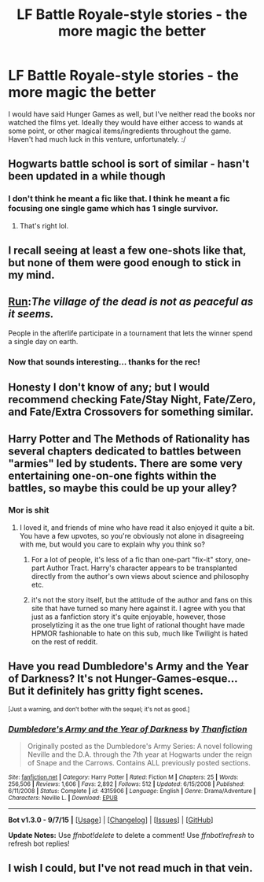 #+TITLE: LF Battle Royale-style stories - the more magic the better

* LF Battle Royale-style stories - the more magic the better
:PROPERTIES:
:Author: Ihateseatbelts
:Score: 14
:DateUnix: 1442681244.0
:DateShort: 2015-Sep-19
:FlairText: Request
:END:
I would have said Hunger Games as well, but I've neither read the books nor watched the films yet. Ideally they would have either access to wands at some point, or other magical items/ingredients throughout the game. Haven't had much luck in this venture, unfortunately. :/


** Hogwarts battle school is sort of similar - hasn't been updated in a while though
:PROPERTIES:
:Author: TurtlePig
:Score: 7
:DateUnix: 1442704278.0
:DateShort: 2015-Sep-20
:END:

*** I don't think he meant a fic like that. I think he meant a fic focusing one single game which has 1 single survivor.
:PROPERTIES:
:Author: Manicial
:Score: 7
:DateUnix: 1442716289.0
:DateShort: 2015-Sep-20
:END:

**** That's right lol.
:PROPERTIES:
:Author: Ihateseatbelts
:Score: 2
:DateUnix: 1442752449.0
:DateShort: 2015-Sep-20
:END:


** I recall seeing at least a few one-shots like that, but none of them were good enough to stick in my mind.
:PROPERTIES:
:Author: turbinicarpus
:Score: 3
:DateUnix: 1442705706.0
:DateShort: 2015-Sep-20
:END:


** [[http://www.harrypotterfanfiction.com/viewstory.php?psid=313068][Run]]:/The village of the dead is not as peaceful as it seems./

People in the afterlife participate in a tournament that lets the winner spend a single day on earth.
:PROPERTIES:
:Author: PsychoGeek
:Score: 3
:DateUnix: 1442720941.0
:DateShort: 2015-Sep-20
:END:

*** Now that sounds interesting... thanks for the rec!
:PROPERTIES:
:Author: Ihateseatbelts
:Score: 1
:DateUnix: 1442752530.0
:DateShort: 2015-Sep-20
:END:


** Honesty I don't know of any; but I would recommend checking Fate/Stay Night, Fate/Zero, and Fate/Extra Crossovers for something similar.
:PROPERTIES:
:Author: Thsle
:Score: 2
:DateUnix: 1442718739.0
:DateShort: 2015-Sep-20
:END:


** Harry Potter and The Methods of Rationality has several chapters dedicated to battles between "armies" led by students. There are some very entertaining one-on-one fights within the battles, so maybe this could be up your alley?
:PROPERTIES:
:Author: CarDas
:Score: 3
:DateUnix: 1442705858.0
:DateShort: 2015-Sep-20
:END:

*** Mor is shit
:PROPERTIES:
:Author: SilenceoftheSamz
:Score: 3
:DateUnix: 1442717772.0
:DateShort: 2015-Sep-20
:END:

**** I loved it, and friends of mine who have read it also enjoyed it quite a bit. You have a few upvotes, so you're obviously not alone in disagreeing with me, but would you care to explain why you think so?
:PROPERTIES:
:Author: CarDas
:Score: 3
:DateUnix: 1442728392.0
:DateShort: 2015-Sep-20
:END:

***** For a lot of people, it's less of a fic than one-part "fix-it" story, one-part Author Tract. Harry's character appears to be transplanted directly from the author's own views about science and philosophy etc.
:PROPERTIES:
:Author: Ihateseatbelts
:Score: 3
:DateUnix: 1442752786.0
:DateShort: 2015-Sep-20
:END:


***** it's not the story itself, but the attitude of the author and fans on this site that have turned so many here against it. I agree with you that just as a fanfiction story it's quite enjoyable, however, those proselytizing it as the one true light of rational thought have made HPMOR fashionable to hate on this sub, much like Twilight is hated on the rest of reddit.
:PROPERTIES:
:Author: cavelioness
:Score: 3
:DateUnix: 1442768712.0
:DateShort: 2015-Sep-20
:END:


** Have you read Dumbledore's Army and the Year of Darkness? It's not Hunger-Games-esque... But it definitely has gritty fight scenes.

^{[Just a warning, and don't bother with the sequel; it's not as good.]}
:PROPERTIES:
:Author: lurkielurker
:Score: 1
:DateUnix: 1442712050.0
:DateShort: 2015-Sep-20
:END:

*** [[http://www.fanfiction.net/s/4315906/1/][*/Dumbledore's Army and the Year of Darkness/*]] by [[https://www.fanfiction.net/u/1550595/Thanfiction][/Thanfiction/]]

#+begin_quote
  Originally posted as the Dumbledore's Army Series: A novel following Neville and the D.A. through the 7th year at Hogwarts under the reign of Snape and the Carrows. Contains ALL previously posted sections.
#+end_quote

^{/Site/: [[http://www.fanfiction.net/][fanfiction.net]] *|* /Category/: Harry Potter *|* /Rated/: Fiction M *|* /Chapters/: 25 *|* /Words/: 256,506 *|* /Reviews/: 1,606 *|* /Favs/: 2,892 *|* /Follows/: 512 *|* /Updated/: 6/15/2008 *|* /Published/: 6/11/2008 *|* /Status/: Complete *|* /id/: 4315906 *|* /Language/: English *|* /Genre/: Drama/Adventure *|* /Characters/: Neville L. *|* /Download/: [[http://www.p0ody-files.com/ff_to_ebook/mobile/makeEpub.php?id=4315906][EPUB]]}

--------------

*Bot v1.3.0 - 9/7/15* *|* [[[https://github.com/tusing/reddit-ffn-bot/wiki/Usage][Usage]]] | [[[https://github.com/tusing/reddit-ffn-bot/wiki/Changelog][Changelog]]] | [[[https://github.com/tusing/reddit-ffn-bot/issues/][Issues]]] | [[[https://github.com/tusing/reddit-ffn-bot/][GitHub]]]

*Update Notes:* Use /ffnbot!delete/ to delete a comment! Use /ffnbot!refresh/ to refresh bot replies!
:PROPERTIES:
:Author: FanfictionBot
:Score: 1
:DateUnix: 1442794819.0
:DateShort: 2015-Sep-21
:END:


** I wish I could, but I've not read much in that vein.
:PROPERTIES:
:Author: Karinta
:Score: -2
:DateUnix: 1442696952.0
:DateShort: 2015-Sep-20
:END:

